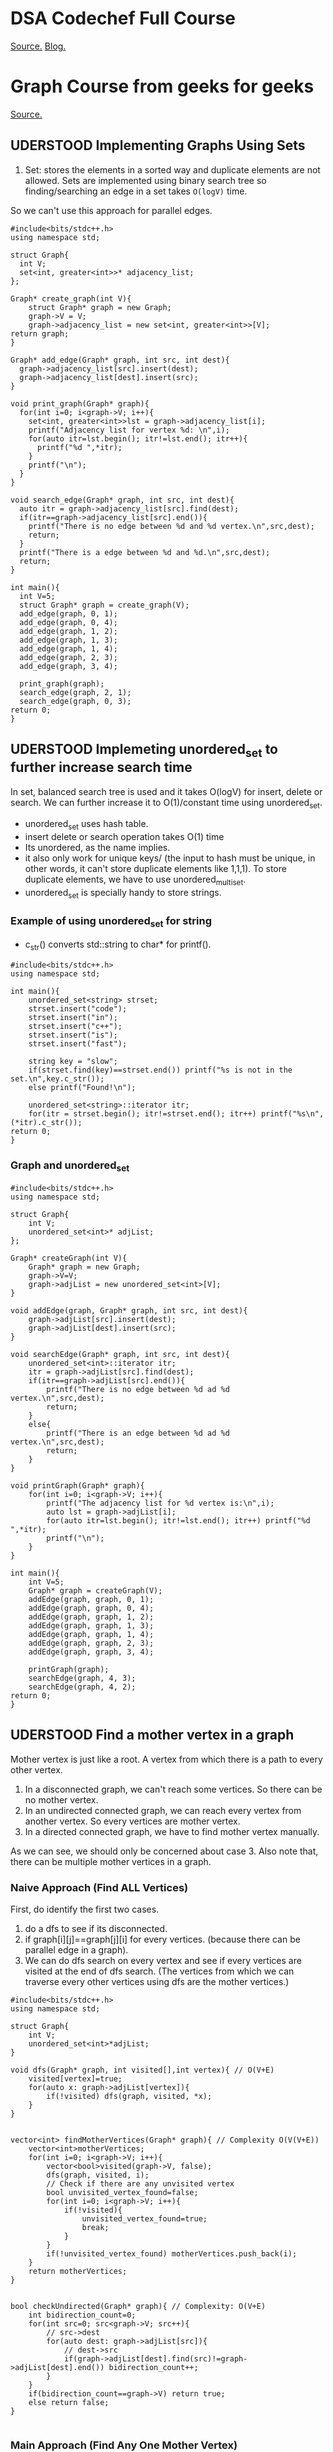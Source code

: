 #+SEQ_TODO: VERY_HARD(v) LATER(l) IMPORTANT(i) | UDERSTOOD(u)

* DSA Codechef Full Course
[[https://www.codechef.com/certification/data-structures-and-algorithms/prepare][Source.]]
[[https://www.programiz.com/dsa][Blog.]]
* Graph Course from geeks for geeks
[[https://www.geeksforgeeks.org/graph-representations-using-set-hash/][Source.]]
** UDERSTOOD Implementing Graphs Using Sets
1) Set: stores the elements in a sorted way and duplicate elements are not allowed. Sets are implemented using binary search tree so finding/searching an edge in a set takes ~O(logV)~ time.
So we can't use this approach for parallel edges.
#+begin_src c++ :tangle codes/set-represetation-of-graph.c
#include<bits/stdc++.h>
using namespace std;

struct Graph{
  int V;
  set<int, greater<int>>* adjacency_list;
};

Graph* create_graph(int V){
    struct Graph* graph = new Graph;
    graph->V = V;
    graph->adjacency_list = new set<int, greater<int>>[V];
return graph;
}

Graph* add_edge(Graph* graph, int src, int dest){
  graph->adjacency_list[src].insert(dest);
  graph->adjacency_list[dest].insert(src);
}

void print_graph(Graph* graph){
  for(int i=0; i<graph->V; i++){
    set<int, greater<int>>lst = graph->adjacency_list[i];
    printf("Adjacency list for vertex %d: \n",i);
    for(auto itr=lst.begin(); itr!=lst.end(); itr++){
      printf("%d ",*itr);
    }
    printf("\n");
  }
}

void search_edge(Graph* graph, int src, int dest){
  auto itr = graph->adjacency_list[src].find(dest);
  if(itr==graph->adjacency_list[src].end()){
    printf("There is no edge between %d and %d vertex.\n",src,dest);
    return;
  }
  printf("There is a edge between %d and %d.\n",src,dest);
  return;
}

int main(){
  int V=5;
  struct Graph* graph = create_graph(V);
  add_edge(graph, 0, 1);
  add_edge(graph, 0, 4);
  add_edge(graph, 1, 2);
  add_edge(graph, 1, 3);
  add_edge(graph, 1, 4);
  add_edge(graph, 2, 3);
  add_edge(graph, 3, 4);
  
  print_graph(graph);
  search_edge(graph, 2, 1);
  search_edge(graph, 0, 3);
return 0;
}
#+end_src
** UDERSTOOD Implemeting unordered_set to further increase search time
In set, balanced search tree is used and it takes O(logV) for insert, delete or search. We can further increase it to O(1)/constant time using unordered_set.
    - unordered_set uses hash table.
    - insert delete or search operation takes O(1) time
    - Its unordered, as the name implies.
    - it also only work for unique keys/ (the input to hash must be unique, in other words, it can't store duplicate elements like 1,1,1). To store duplicate elements, we have to use unordered_multiset.
    - unordered_set is specially handy to store strings.
*** Example of using unordered_set for string
- c_str() converts std::string to char* for printf().
#+begin_src c++ :tangle codes/unordered_set.cpp
#include<bits/stdc++.h>
using namespace std;

int main(){
    unordered_set<string> strset;
    strset.insert("code");
    strset.insert("in");
    strset.insert("c++");
    strset.insert("is");
    strset.insert("fast");
    
    string key = "slow";
    if(strset.find(key)==strset.end()) printf("%s is not in the set.\n",key.c_str());
    else printf("Found!\n");

    unordered_set<string>::iterator itr;
    for(itr = strset.begin(); itr!=strset.end(); itr++) printf("%s\n",(*itr).c_str());
return 0;
}
#+end_src
*** Graph and unordered_set
#+begin_src c++ :tangle codes/unordered-set-graph.cpp
#include<bits/stdc++.h>
using namespace std;

struct Graph{
    int V;
    unordered_set<int>* adjList;
};

Graph* createGraph(int V){
    Graph* graph = new Graph;
    graph->V=V;
    graph->adjList = new unordered_set<int>[V];
}

void addEdge(graph, Graph* graph, int src, int dest){
    graph->adjList[src].insert(dest);
    graph->adjList[dest].insert(src);
}

void searchEdge(Graph* graph, int src, int dest){
    unordered_set<int>::iterator itr;
    itr = graph->adjList[src].find(dest);
    if(itr==graph->adjList[src].end()){
        printf("There is no edge between %d ad %d vertex.\n",src,dest);
        return;
    }
    else{
        printf("There is an edge between %d ad %d vertex.\n",src,dest);
        return;
    }
}

void printGraph(Graph* graph){
    for(int i=0; i<graph->V; i++){
        printf("The adjacency list for %d vertex is:\n",i);
        auto lst = graph->adjList[i];
        for(auto itr=lst.begin(); itr!=lst.end(); itr++) printf("%d ",*itr);
        printf("\n");
    }
}

int main(){
    int V=5;
    Graph* graph = createGraph(V);
    addEdge(graph, graph, 0, 1);
    addEdge(graph, graph, 0, 4);
    addEdge(graph, graph, 1, 2);
    addEdge(graph, graph, 1, 3);
    addEdge(graph, graph, 1, 4);
    addEdge(graph, graph, 2, 3);
    addEdge(graph, graph, 3, 4);
    
    printGraph(graph);
    searchEdge(graph, 4, 3);
    searchEdge(graph, 4, 2);
return 0;
}
#+end_src
** UDERSTOOD Find a mother vertex in a graph
Mother vertex is just like a root. A vertex from which there is a path to every other vertex.
1) In a disconnected graph, we can't reach some vertices. So there can be no mother vertex.
2) In an undirected connected graph, we can reach every vertex from another vertex. So every vertices are mother vertex.
3) In a directed connected graph, we have to find mother vertex manually. 

As we can see, we should only be concerned about case 3. Also note that, there can be multiple mother vertices in a graph.
*** Naive Approach (Find ALL Vertices)
First, do identify the first two cases.
1) do a dfs to see if its disconnected.
2) if graph[i][j]==graph[j][i] for every vertices. (because there can be parallel edge in a graph).
3) We can do dfs search on every vertex and see if every vertices are visited at the end of dfs search. (The vertices from which we can traverse every other vertices using dfs are the mother vertices.)

#+begin_src c++ :tangle mother-vertex-naive-approach.cpp
#include<bits/stdc++.h>
using namespace std;

struct Graph{
    int V;
    unordered_set<int>*adjList;
}

void dfs(Graph* graph, int visited[],int vertex){ // O(V+E)
    visited[vertex]=true;
    for(auto x: graph->adjList[vertex]){
        if(!visited) dfs(graph, visited, *x);
    }
}


vector<int> findMotherVertices(Graph* graph){ // Complexity O(V(V+E))
    vector<int>motherVertices;
    for(int i=0; i<graph->V; i++){
        vector<bool>visited(graph->V, false);
        dfs(graph, visited, i);
        // Check if there are any unvisited vertex
        bool unvisited_vertex_found=false;
        for(int i=0; i<graph->V; i++){
            if(!visited){
                unvisited_vertex_found=true;
                break;
            }
        }
        if(!unvisited_vertex_found) motherVertices.push_back(i);
    }
    return motherVertices;
}


bool checkUndirected(Graph* graph){ // Complexity: O(V+E)
    int bidirection_count=0;
    for(int src=0; src<graph->V; src++){
        // src->dest
        for(auto dest: graph->adjList[src]){
            // dest->src
            if(graph->adjList[dest].find(src)!=graph->adjList[dest].end()) bidirection_count++;
        }
    }
    if(bidirection_count==graph->V) return true;
    else return false;
}

#+end_src
*** Main Approach (Find Any One Mother Vertex)
From [[https://www.geeksforgeeks.org/strongly-connected-components/][kosharazu's algorithm]], We know that the nodes with the highest finishing time, are the roots of a subtree. And mother vertices are roots as well. so we can say, if the graph has one or more mother vertices, then the highest finishing time vertex must be the mother vertex. So we do this - 
1)generate finishing time array/stack from dfs
2) pick the highest-finishing-time vertex and run dfs for it to see if all vertices can be visited from it.

#+begin_src c++
void dfs(Graph* graph, vector<bool>&visited, int vertex){
    visited[vertex]=true;
    for(auto x: graph->adjList[vertex]){
         if(!visited[x]) dfs(graph, visited, x);
    }
}

int get_mother_vertex(Graph* graph){
    vector<bool>visited(graph->V, false);
    int vertex_with_highest_finishing_time = 0;
    for(int i=0; i<graph->V; i++){
      if(!visited[i]){
        dfs(graph, visited, i);
//printf("Running dfs on=%d\n",i);
        vertex_with_highest_finishing_time=i; 
      }
    }
//printf("HFTV:%d\n",vertex_with_highest_finishing_time);
    fill(visited.begin(), visited.end(), false);
    dfs(graph, visited, vertex_with_highest_finishing_time);
    for(int i=0; i<graph->V; i++) if(!visited[i]) return -1;
    return vertex_with_highest_finishing_time;
}

#+end_src
** VERY_HARD Find K-cores of a undirected graph
k-core means a connected graph with deg(each node)>=k.
#+begin_src c++
struct Degree{
    int vertex;
    int degree;

    bool operator<(const Degree& t) const
    {
        return (this->degree < t.degree);
    }
}

void find_core_matrix(graph* given_graph, int k){
    
}

#+end_src
** Count number of nodes at a given level using bfs
   Its simple bfs. but before going to the code, we need to know what is list datatype in c++ stl
*** List Datatype
list implements doubly-linked list in the background. So we can insert or delete items from anywhere easily. Its just like python lists.
-- Use list when insertion. moving or extraction becomes a concern.
*** code
#+begin_src c++ :tangle codes/test.cpp
#include<bits/stdc++.h>
using namespace std;

class Graph{
    int V;
    list<int>* adjList;
public:
    Graph(int V);
    void addEdge(int src, int dest);
    vector<int> BFS(int source);
};

Graph::Graph(int V){
  this->V = V;
  this->adjList = new list<int>[V];
}

void Graph::addEdge(int src, int dest){
  adjList[src].push_back(dest);
  adjList[dest].push_back(src);
}

vector<int> Graph::BFS(int src){
  vector<bool>visited(V, false);
  vector<int> level(V,0);
  
  list<int>queue;
  visited[src]=true;
  queue.push_back(src);
  level[src]=0;

  while(!queue.empty()){
    src = queue.front();
    queue.pop_front();
    
    for(auto i:adjList[src]){
      if(!visited[i]){
        level[i]=level[src]+1;
        visited[i]=true;
        queue.push_back(i);
        }
      }
    }
  return level;
}

int main(){

  Graph g(6);
  g.addEdge(0, 1);
  g.addEdge(0, 2);
  g.addEdge(1, 3);
  g.addEdge(2, 4);
  g.addEdge(2, 5);

  vector<int> levels=g.BFS(0) ;
  for(int i=0; i<6; i++) printf("Node:%d, at level: %d\n",i,levels[i]);
return 0;
}
#+end_src
** Test Graph 
*** No Class Implementation
#+begin_src c++ :tangle codes/test.cpp
#include<bits/stdc++.h>
using namespace std;

struct Graph{
    int V;
    unordered_set<int>* adjList;
};

Graph* createGraph(int V){
    Graph* graph = new Graph;
    graph->V=V;
    graph->adjList = new unordered_set<int>[V];
}

void addEdge(Graph* graph, int src, int dest){
    graph->adjList[src].insert(dest);
    //graph->adjList[dest].insert(src);
}

void searchEdge(Graph* graph, int src, int dest){
    unordered_set<int>::iterator itr;
    itr = graph->adjList[src].find(dest);
    if(itr==graph->adjList[src].end()){
        printf("There is no edge between %d ad %d vertex.\n",src,dest);
        return;
    }
    else{
        printf("There is an edge between %d ad %d vertex.\n",src,dest);
        return;
    }
}

void printGraph(Graph* graph){
    for(int i=0; i<graph->V; i++){
        printf("The adjacency list for %d vertex is:\n",i);
        auto lst = graph->adjList[i];
        for(auto itr=lst.begin(); itr!=lst.end(); itr++) printf("%d ",*itr);
        printf("\n");
    }
}

// temporary prototypes

int main(){
    int V=7;
    Graph* graph = createGraph(V);
    addEdge(graph, 0, 1);
    addEdge(graph, 0, 2);
    addEdge(graph, 1, 3);
    addEdge(graph, 4, 1);
    addEdge(graph, 6, 4);
    addEdge(graph, 5, 6);
    addEdge(graph, 5, 2);
    addEdge(graph, 6, 0);
    
    printGraph(graph);
    //searchEdge(graph, 4, 3);
    //searchEdge(graph, 4, 2);
    printf("A mother vertex is: %d\n", get_mother_vertex(graph));
    
return 0;
}



#+end_src
* Stack Overflow
#+begin_src c++ :tangle codes/debug-code.c
#include<stdio.h>
int main()
{
    int a[10],i,j,temp,n;
    printf("\n Enter the max no.of Elements to Sort: \n");
    scanf("%d",&n);
    printf("\n Enter the Elements : \n");
    for(i=0; i<n; i++)
    {
        scanf("%d",&a[i]);
    }
    for(i=0; i<n; i++)
        for(j=i+1; j<n; j++)
        {
            if(a[i]>a[j])
            {
                temp=a[i];
                a[i]=a[j];
                a[j]=temp;
            }
        }
    for(i=0; i<n; i++)
    {
        printf("%d\t",a[i]);
    }
    return 0;
}
#+end_src
